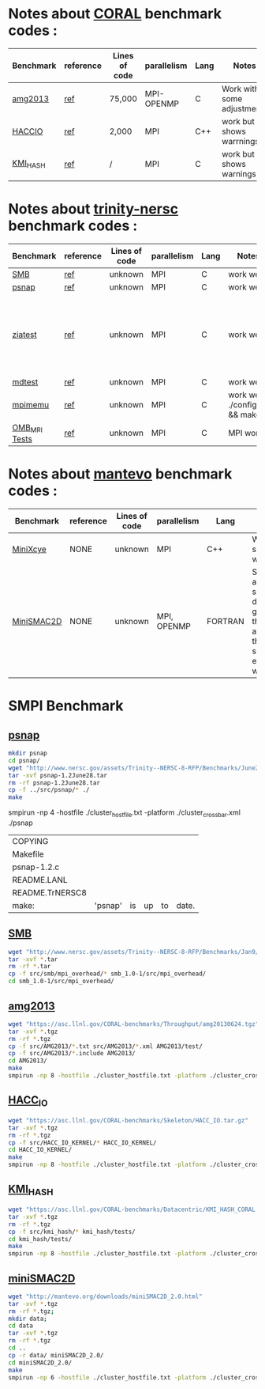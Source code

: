 * Notes about [[https://asc.llnl.gov/CORAL-benchmarks/][CORAL]] benchmark codes : 
| Benchmark   | reference |Lines of code | parallelism  | Lang | Notes     | on MPI | on SMPI |
|-------------+-----------+--------------+--------------+------+-----------+--------+---------|
| [[https://asc.llnl.gov/CORAL-benchmarks/Throughput/amg20130624.tgz][amg2013]] | [[https://asc.llnl.gov/CORAL-benchmarks/Summaries/AMG2013_Summary_v2.3.pdf][ref]] | 75,000 | MPI-OPENMP | C | Work with some adjustments | YES | NO |
| [[https://asc.llnl.gov/CORAL-benchmarks/Skeleton/HACC_IO.tar.gz][HACCIO]] | [[https://asc.llnl.gov/CORAL-benchmarks/Summaries/HACC_IO_Summary_v1.0.pdf][ref]] | 2,000 | MPI | C++ | work but shows warrnings | YES | |
| [[https://asc.llnl.gov/CORAL-benchmarks/Datacentric/KMI_HASH_CORAL.tar.gz][KMI_HASH]] | [[https://asc.llnl.gov/CORAL-benchmarks/Summaries/KMI_Summary_v1.1.pdf][ref]] | / | MPI | C | work but shows warnings | YES | | 

* Notes about [[http://www.nersc.gov/users/computational-systems/cori/nersc-8-procurement/trinity-nersc-8-rfp/nersc-8-trinity-benchmarks/][trinity-nersc]] benchmark codes : 
| Benchmark   | reference |Lines of code | parallelism  | Lang | Notes     | on MPI | on SMPI | about SMPI test |
|-------------+---------------+--------------+----------+------+-----------+--------+---------+-----------------|
| [[http://www.nersc.gov/assets/Trinity--NERSC-8-RFP/Benchmarks/Jan9/smb1.0-1.tar][SMB]] | [[http://www.nersc.gov/users/computational-systems/cori/nersc-8-procurement/trinity-nersc-8-rfp/nersc-8-trinity-benchmarks/smb/][ref]] | unknown | MPI | C | work well | YES | YES | slow |
| [[http://www.nersc.gov/assets/Trinity--NERSC-8-RFP/Benchmarks/June28/psnap-1.2June28.tar][psnap]] | [[http://www.nersc.gov/users/computational-systems/cori/nersc-8-procurement/trinity-nersc-8-rfp/nersc-8-trinity-benchmarks/psnap/][ref]] | unknown | MPI | C | work well | YES | YES | slow |
| [[http://www.nersc.gov/assets/Trinity--NERSC-8-RFP/Benchmarks/Jan9/ziatest.tar][ziatest]] | [[http://www.nersc.gov/users/computational-systems/cori/nersc-8-procurement/trinity-nersc-8-rfp/nersc-8-trinity-benchmarks/ziatest/][ref]] | unknown | MPI | C | work well | YES 3 args are requested | NO | it's required by MPI-2, this is currently not supported by SMPI |
| [[http://www.nersc.gov/assets/Trinity--NERSC-8-RFP/Benchmarks/Mar29/mdtest-1.8.4.tar][mdtest]] | [[http://www.nersc.gov/users/computational-systems/cori/nersc-8-procurement/trinity-nersc-8-rfp/nersc-8-trinity-benchmarks/mdtest/][ref]] | unknown | MPI | C | work well | YES | No | deadlock |
| [[http://www.nersc.gov/assets/Trinity--NERSC-8-RFP/Benchmarks/July5/mpimemu-1.0-rc6July5.tar][mpimemu]] | [[http://www.nersc.gov/users/computational-systems/cori/nersc-8-procurement/trinity-nersc-8-rfp/nersc-8-trinity-benchmarks/mpimemu/][ref]] | unknown | MPI | C | work well ./configure && make | YES | | |
| [[http://www.nersc.gov/assets/Trinity--NERSC-8-RFP/Benchmarks/July12/osu-micro-benchmarks-3.8-July12.tar][OMB_MPI Tests]] | [[http://www.nersc.gov/users/computational-systems/cori/nersc-8-procurement/trinity-nersc-8-rfp/nersc-8-trinity-benchmarks/omb-mpi-tests/][ref]] | unknown | MPI | C | MPI work | YES | | |

* Notes about [[https://mantevo.org/download/][mantevo]] benchmark codes : 
| Benchmark   | reference |Lines of code | parallelism  | Lang | Notes     | on MPI | on SMPI |
|-------------+-----------+--------------+--------------+------+-----------+--------+---------|
| [[http://mantevo.org/downloads/miniXyce_1.0.html][MiniXcye]] | NONE | unknown | MPI | C++ | Work but shows warnings | YES | |
| [[http://mantevo.org/downloads/miniSMAC2D_2.0.html][MiniSMAC2D]] | NONE | unknown | MPI, OPENMP | FORTRAN | Some adjustment should be done to get build the code, although the code show errors and warnings | YES but the localization of input file should be changed | |


* SMPI Benchmark 
** [[http://www.nersc.gov/assets/Trinity--NERSC-8-RFP/Benchmarks/June28/psnap-1.2June28.tar][psnap]]

#+BEGIN_SRC sh
     mkdir psnap
     cd psnap/
     wget "http://www.nersc.gov/assets/Trinity--NERSC-8-RFP/Benchmarks/June28/psnap-1.2June28.tar"
     tar -xvf psnap-1.2June28.tar 
     rm -rf psnap-1.2June28.tar
     cp -f ../src/psnap/* ./
     make 
#+END_SRC
smpirun -np 4 -hostfile ./cluster_hostfile.txt -platform ./cluster_crossbar.xml ./psnap

#+RESULTS:
| COPYING         |         |    |    |    |       |
| Makefile        |         |    |    |    |       |
| psnap-1.2.c     |         |    |    |    |       |
| README.LANL     |         |    |    |    |       |
| README.TrNERSC8 |         |    |    |    |       |
| make:           | 'psnap' | is | up | to | date. |

** [[http://www.nersc.gov/assets/Trinity--NERSC-8-RFP/Benchmarks/Jan9/smb1.0-1.tar][SMB]]

#+BEGIN_SRC sh
     wget "http://www.nersc.gov/assets/Trinity--NERSC-8-RFP/Benchmarks/Jan9/smb1.0-1.tar"
     tar -xvf *.tar 
     rm -rf *.tar
     cp -f src/smb/mpi_overhead/* smb_1.0-1/src/mpi_overhead/
     cd smb_1.0-1/src/mpi_overhead/
#+END_SRC


#+RESULTS:
| smb_1.0-1/                                 |
| smb_1.0-1/GPL.txt                          |
| smb_1.0-1/LICENSE.txt                      |
| smb_1.0-1/doc/                             |
| smb_1.0-1/doc/s-avail.png                  |
| smb_1.0-1/doc/overhead.html                |
| smb_1.0-1/doc/method.png                   |
| smb_1.0-1/doc/msgrate.html                 |
| smb_1.0-1/doc/index.html                   |
| smb_1.0-1/doc/publications/                |
| smb_1.0-1/doc/publications/45.pdf          |
| smb_1.0-1/doc/publications/05289198.pdf    |
| smb_1.0-1/doc/r-over.png                   |
| smb_1.0-1/doc/r-avail.png                  |
| smb_1.0-1/doc/s-over.png                   |
| smb_1.0-1/src/                             |
| smb_1.0-1/src/mpi_overhead/                |
| smb_1.0-1/src/mpi_overhead/mpi_overhead.c  |
| smb_1.0-1/src/mpi_overhead/run_script      |
| smb_1.0-1/src/mpi_overhead/README.runrules |
| smb_1.0-1/src/mpi_overhead/Makefile        |
| smb_1.0-1/src/msgrate/                     |
| smb_1.0-1/src/msgrate/msgrate.c            |
| smb_1.0-1/src/msgrate/run_script           |
| smb_1.0-1/src/msgrate/README.runrules      |
| smb_1.0-1/src/msgrate/Makefile             |
| smb_1.0-1/src/msgrate/README               |
** [[https://asc.llnl.gov/CORAL-benchmarks/Throughput/amg20130624.tgz][amg2013]]

#+BEGIN_SRC sh
     wget "https://asc.llnl.gov/CORAL-benchmarks/Throughput/amg20130624.tgz"
     tar -xvf *.tgz 
     rm -rf *.tgz
     cp -f src/AMG2013/*.txt src/AMG2013/*.xml AMG2013/test/
     cp -f src/AMG2013/*.include AMG2013/
     cd AMG2013/
     make
     smpirun -np 8 -hostfile ./cluster_hostfile.txt -platform ./cluster_crossbar.xml ./amg2013 -pooldist 1 -r 12 12 12
#+END_SRC


#+RESULTS:

** [[https://asc.llnl.gov/CORAL-benchmarks/Skeleton/HACC_IO.tar.gz][HACC_IO]]

#+BEGIN_SRC sh
     wget "https://asc.llnl.gov/CORAL-benchmarks/Skeleton/HACC_IO.tar.gz"
     tar -xvf *.tgz 
     rm -rf *.tgz
     cp -f src/HACC_IO_KERNEL/* HACC_IO_KERNEL/
     cd HACC_IO_KERNEL/
     make
     smpirun -np 8 -hostfile ./cluster_hostfile.txt -platform ./cluster_crossbar.xml ./HACC_IO 
#+END_SRC

** [[https://asc.llnl.gov/CORAL-benchmarks/Datacentric/KMI_HASH_CORAL.tar.gz][KMI_HASH]]

#+BEGIN_SRC sh
     wget "https://asc.llnl.gov/CORAL-benchmarks/Datacentric/KMI_HASH_CORAL.tar.gz"
     tar -xvf *.tgz 
     rm -rf *.tgz
     cp -f src/kmi_hash/* kmi_hash/tests/
     cd kmi_hash/tests/
     make
     smpirun -np 8 -hostfile ./cluster_hostfile.txt -platform ./cluster_crossbar.xml ./kmi_hash 
#+END_SRC

** [[http://mantevo.org/downloads/miniSMAC2D_2.0.html][miniSMAC2D]]

#+BEGIN_SRC sh
     wget "http://mantevo.org/downloads/miniSMAC2D_2.0.html"
     tar -xvf *.tgz 
     rm -rf *.tgz;
     mkdir data;
     cd data
     tar -xvf *.tgz 
     rm -rf *.tgz
     cd ..
     cp -r data/ miniSMAC2D_2.0/
     cd miniSMAC2D_2.0/
     make 
     smpirun -np 6 -hostfile ./cluster_hostfile.txt -platform ./cluster_crossbar.xml ./smac2d_mpi_and_threads_with_AVX
#+END_SRC

#+RESULTS:




#+RESULTS:
